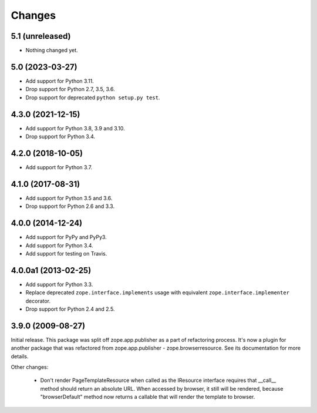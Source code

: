 =========
 Changes
=========

5.1 (unreleased)
================

- Nothing changed yet.


5.0 (2023-03-27)
================

- Add support for Python 3.11.

- Drop support for Python 2.7, 3.5, 3.6.

- Drop support for deprecated ``python setup.py test``.


4.3.0 (2021-12-15)
==================

- Add support for Python 3.8, 3.9 and 3.10.

- Drop support for Python 3.4.


4.2.0 (2018-10-05)
==================

- Add support for Python 3.7.


4.1.0 (2017-08-31)
==================

- Add support for Python 3.5 and 3.6.

- Drop support for Python 2.6 and 3.3.



4.0.0 (2014-12-24)
==================

- Add support for PyPy and PyPy3.

- Add support for Python 3.4.

- Add support for testing on Travis.



4.0.0a1 (2013-02-25)
====================

- Add support for Python 3.3.

- Replace deprecated ``zope.interface.implements`` usage with equivalent
  ``zope.interface.implementer`` decorator.

- Drop support for Python 2.4 and 2.5.



3.9.0 (2009-08-27)
==================

Initial release. This package was split off zope.app.publisher as a part
of refactoring process. It's now a plugin for another package that was
refactored from zope.app.publisher - zope.browserresource. See its
documentation for more details.

Other changes:

 * Don't render PageTemplateResource when called as the IResource interface
   requires that __call__ method should return an absolute URL. When accessed
   by browser, it still will be rendered, because "browserDefault" method now
   returns a callable that will render the template to browser.
